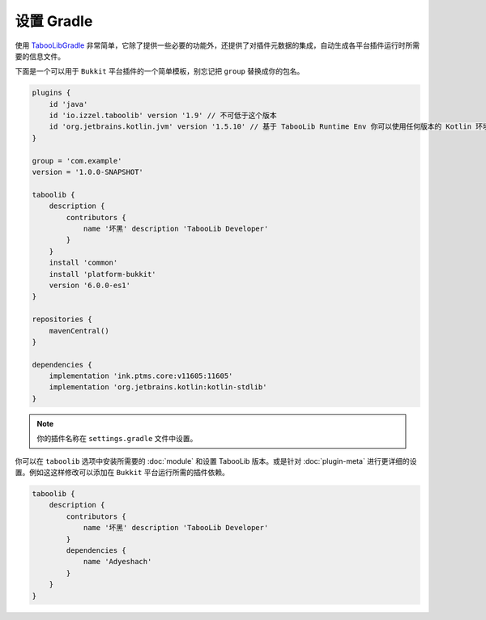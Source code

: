 ===========
设置 Gradle
===========

使用 `TabooLibGradle <https://github.com/TabooLib/taboolib-gradle-plugin>`_ 非常简单，它除了提供一些必要的功能外，还提供了对插件元数据的集成，自动生成各平台插件运行时所需要的信息文件。

下面是一个可以用于 ``Bukkit`` 平台插件的一个简单模板，别忘记把 ``group`` 替换成你的包名。

.. code-block:: groovy

    plugins {
        id 'java'
        id 'io.izzel.taboolib' version '1.9' // 不可低于这个版本
        id 'org.jetbrains.kotlin.jvm' version '1.5.10' // 基于 TabooLib Runtime Env 你可以使用任何版本的 Kotlin 环境
    }

    group = 'com.example'
    version = '1.0.0-SNAPSHOT'

    taboolib {
        description {
            contributors {
                name '坏黑' description 'TabooLib Developer'
            }
        }
        install 'common'
        install 'platform-bukkit'
        version '6.0.0-es1'
    }

    repositories {
        mavenCentral()
    }

    dependencies {
        implementation 'ink.ptms.core:v11605:11605'
        implementation 'org.jetbrains.kotlin:kotlin-stdlib'
    }

.. note::

    你的插件名称在 ``settings.gradle`` 文件中设置。

你可以在 ``taboolib`` 选项中安装所需要的 :doc:`module` 和设置 TabooLib 版本。或是针对 :doc:`plugin-meta` 进行更详细的设置。例如这这样修改可以添加在 ``Bukkit`` 平台运行所需的插件依赖。

.. code-block:: groovy

    taboolib {
        description {
            contributors {
                name '坏黑' description 'TabooLib Developer'
            }
            dependencies {
                name 'Adyeshach'
            }
        }
    }
